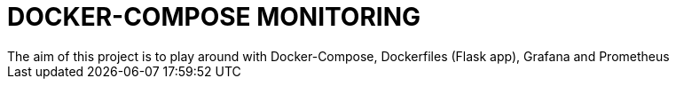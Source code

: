 = DOCKER-COMPOSE MONITORING
The aim of this project is to play around with Docker-Compose, Dockerfiles (Flask app), Grafana and Prometheus

